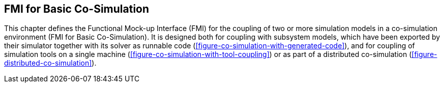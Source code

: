 == FMI for Basic Co-Simulation [[fmi-for-basic-co-simulation]]

// TODO: Go over this and move parts to the common cosim concepts section.

This chapter defines the Functional Mock-up Interface (FMI) for the coupling of two or more simulation models in a co-simulation environment (FMI for Basic Co-Simulation).
It is designed both for coupling with subsystem models, which have been exported by their simulator together with its solver as runnable code (<<figure-co-simulation-with-generated-code>>), and for coupling of simulation tools on a single machine (<<figure-co-simulation-with-tool-coupling>>) or as part of a distributed co-simulation (<<figure-distributed-co-simulation>>).

